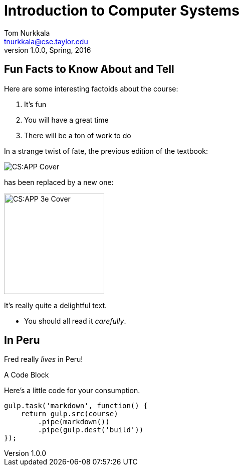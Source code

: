 = Introduction to Computer Systems
Tom Nurkkala <tnurkkala@cse.taylor.edu>
v1.0.0, Spring, 2016
:imagesdir: /cos284/images

== Fun Facts to Know About and Tell

Here are some interesting factoids about the course:

. It's fun
. You will have a great time
. There will be a ton of work to do

[sed]
--
In a strange twist of fate,
the previous edition of the textbook:

image::csapp.jpg[CS:APP Cover]
--

[sed]
--
has been replaced by a new one:

image::csapp3e-cover.jpg[CS:APP 3e Cover,200]

It's really quite a delightful text.

- You should all read it _carefully_.
--

--
[discrete]
== In Peru

Fred really _lives_ in Peru!
--

[sed]
--
.A Code Block
Here's a little code for your consumption.
```javascript
gulp.task('markdown', function() {
    return gulp.src(course)
        .pipe(markdown())
        .pipe(gulp.dest('build'))
});
```
--